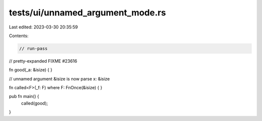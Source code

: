 tests/ui/unnamed_argument_mode.rs
=================================

Last edited: 2023-03-30 20:35:59

Contents:

.. code-block:: rs

    // run-pass
// pretty-expanded FIXME #23616

fn good(_a: &isize) {
}

// unnamed argument &isize is now parse x: &isize

fn called<F>(_f: F) where F: FnOnce(&isize) {
}

pub fn main() {
    called(good);
}



